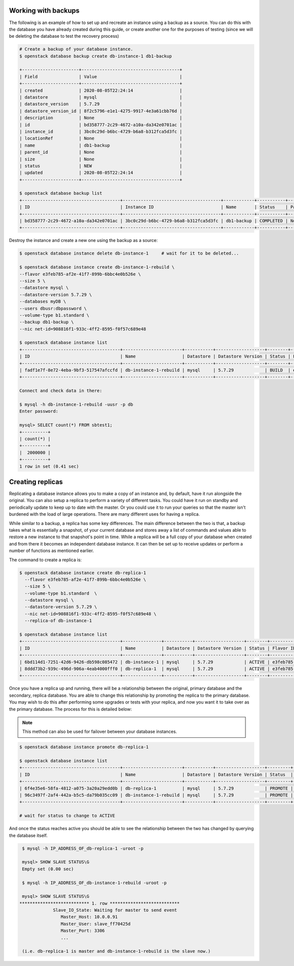 .. _backups-for-databases:

********************
Working with backups
********************

The following is an example of how to set up and recreate an instance using a
backup as a source. You can do this with the database you have already created
during this guide, or create another one for the purposes of testing (since we
will be deleting the database to test the recovery process)

.. code-block:: bash

  # Create a backup of your database instance.
  $ openstack database backup create db-instance-1 db1-backup

  +----------------------+--------------------------------------+
  | Field                | Value                                |
  +----------------------+--------------------------------------+
  | created              | 2020-08-05T22:24:14                  |
  | datastore            | mysql                                |
  | datastore_version    | 5.7.29                               |
  | datastore_version_id | 8f2c5796-e1e1-4275-9917-4e3a61cbb76d |
  | description          | None                                 |
  | id                   | bd358777-2c29-4672-a10a-da342e0701ac |
  | instance_id          | 3bc0c29d-b6bc-4729-b6a8-b312fca5d3fc |
  | locationRef          | None                                 |
  | name                 | db1-backup                           |
  | parent_id            | None                                 |
  | size                 | None                                 |
  | status               | NEW                                  |
  | updated              | 2020-08-05T22:24:14                  |
  +----------------------+--------------------------------------+

  $ openstack database backup list
  +--------------------------------------+--------------------------------------+------------+-----------+-----------+---------------------+
  | ID                                   | Instance ID                          | Name       | Status    | Parent ID | Updated             |
  +--------------------------------------+--------------------------------------+------------+-----------+-----------+---------------------+
  | bd358777-2c29-4672-a10a-da342e0701ac | 3bc0c29d-b6bc-4729-b6a8-b312fca5d3fc | db1-backup | COMPLETED | None      | 2020-06-25T00:05:47 |
  +--------------------------------------+--------------------------------------+------------+-----------+-----------+---------------------+

Destroy the instance and create a new one using the backup as a source:

.. code-block:: bash

  $ openstack database instance delete db-instance-1     # wait for it to be deleted...

  $ openstack database instance create db-instance-1-rebuild \
  --flavor e3feb785-af2e-41f7-899b-6bbc4e0b526e \
  --size 5 \
  --datastore mysql \
  --datastore-version 5.7.29 \
  --databases myDB \
  --users dbusr:dbpassword \
  --volume-type b1.standard \
  --backup db1-backup \
  --nic net-id=908816f1-933c-4ff2-8595-f0f57c689e48

  $ openstack database instance list
  +--------------------------------------+-----------------------+-----------+-------------------+--------+--------------------------------------+------+--------+
  | ID                                   | Name                  | Datastore | Datastore Version | Status | Flavor ID                            | Size | Region |
  +--------------------------------------+-----------------------+-----------+-------------------+--------+--------------------------------------+------+--------+
  | fadf1e7f-8e72-4eba-9bf3-517547afccfd | db-instance-1-rebuild | mysql     | 5.7.29            | BUILD  | e3feb785-af2e-41f7-899b-6bbc4e0b526e |    5 | test-1 |
  +--------------------------------------+-----------------------+-----------+-------------------+--------+--------------------------------------+------+--------+

  Connect and check data in there:

  $ mysql -h db-instance-1-rebuild -uusr -p db
  Enter password:

  mysql> SELECT count(*) FROM sbtest1;
  +----------+
  | count(*) |
  +----------+
  |  2000000 |
  +----------+
  1 row in set (0.41 sec)

.. _database_replica:


*****************
Creating replicas
*****************

Replicating a database instance allows you to make a copy of an instance and,
by default, have it run alongside the original. You can also setup a replica
to perform a variety of different tasks. You could have it run on standby
and periodically update to keep up to date with the master. Or you could use
it to run your queries so that the master isn't burdened with the load of large
operations. There are many different uses for having a replica.

While similar to a backup, a replica has some key differences.
The main difference between the two is that, a backup takes what is essentially
a snapshot, of your current database and stores away a list of commands and
values able to restore a new instance to that snapshot's point in time.
While a replica will be a full copy of your database when created and
from there it becomes an independent database instance. It can then be set up
to receive updates or perform a number of functions as mentioned earlier.

The command to create a replica is:

.. code-block:: bash

  $ openstack database instance create db-replica-1
    --flavor e3feb785-af2e-41f7-899b-6bbc4e0b526e \
    --size 5 \
    --volume-type b1.standard  \
    --datastore mysql \
    --datastore-version 5.7.29 \
    --nic net-id=908816f1-933c-4ff2-8595-f0f57c689e48 \
    --replica-of db-instance-1

  $ openstack database instance list
  +--------------------------------------+---------------+-----------+-------------------+--------+--------------------------------------+------+--------+
  | ID                                   | Name          | Datastore | Datastore Version | Status | Flavor ID                            | Size | Region |
  +--------------------------------------+---------------+-----------+-------------------+--------+--------------------------------------+------+--------+
  | 6bd114d1-7251-42d6-9426-db598c085472 | db-instance-1 | mysql     | 5.7.29            | ACTIVE | e3feb785-af2e-41f7-899b-6bbc4e0b526e |    5 | test-1 |
  | 8ddd73b2-939c-496d-906a-4eab4000fff0 | db-replica-1  | mysql     | 5.7.29            | ACTIVE | e3feb785-af2e-41f7-899b-6bbc4e0b526e |    5 | test-1 |
  +--------------------------------------+---------------+-----------+-------------------+--------+--------------------------------------+------+--------+

Once you have a replica up and running, there will be a relationship between
the original, primary database and the secondary, replica database. You are
able to change this relationship by promoting the replica to the primary
database. You may wish to do this after performing some upgrades or tests with
your replica, and now you want it to take over as the primary database. The
process for this is detailed below:

.. Note::

   This method can also be used for failover between your database instances.

.. code-block:: bash

   $ openstack database instance promote db-replica-1

   $ openstack database instance list
   +--------------------------------------+-----------------------+-----------+-------------------+---------+-----------+--------------------------------------+------+--------+---------+
   | ID                                   | Name                  | Datastore | Datastore Version | Status  | Addresses | Flavor ID                            | Size | Region | Role    |
   +--------------------------------------+-----------------------+-----------+-------------------+---------+-----------+--------------------------------------+------+--------+---------+
   | 6f4e35e6-58fa-4812-a075-3a20a29edd0b | db-replica-1          | mysql     | 5.7.29            | PROMOTE |           | e3feb785-af2e-41f7-899b-6bbc4e0b526e |    5 | test-1 | replica |
   | 96c3497f-2af4-442a-b5c5-da79b035cc09 | db-instance-1-rebuild | mysql     | 5.7.29            | PROMOTE |           | e3feb785-af2e-41f7-899b-6bbc4e0b526e |    5 | test-1 |         |
   +--------------------------------------+-----------------------+-----------+-------------------+---------+-----------+--------------------------------------+------+--------+---------+

   # wait for status to change to ACTIVE

And once the status reaches active you should be able to see the relationship
between the two has changed by querying the database itself.

.. code-block::

   $ mysql -h IP_ADDRESS_OF_db-replica-1 -uroot -p

   mysql> SHOW SLAVE STATUS\G
   Empty set (0.00 sec)

   $ mysql -h IP_ADDRESS_OF_db-instance-1-rebuild -uroot -p

   mysql> SHOW SLAVE STATUS\G
  *************************** 1. row ***************************
               Slave_IO_State: Waiting for master to send event
                  Master_Host: 10.0.0.91
                  Master_User: slave_ff70425d
                  Master_Port: 3306
                  ...

   (i.e. db-replica-1 is master and db-instance-1-rebuild is the slave now.)
